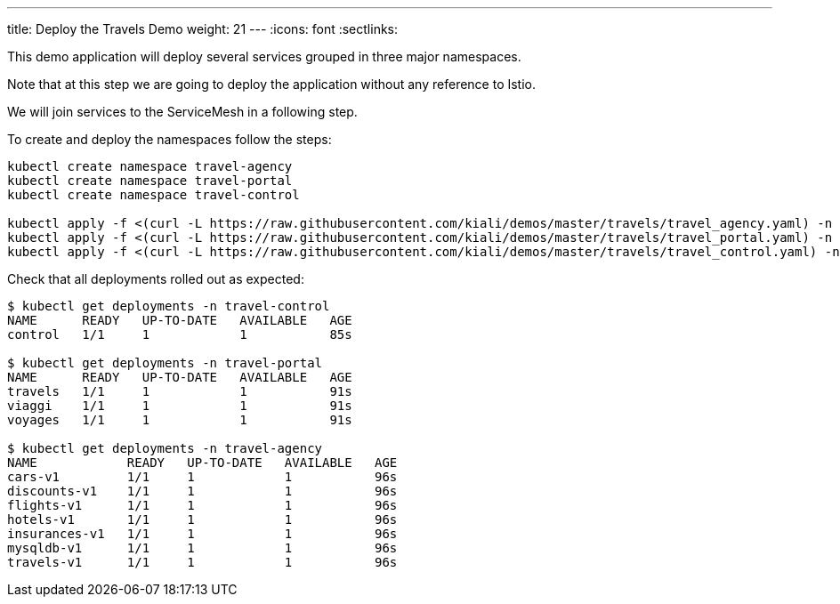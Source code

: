---
title: Deploy the Travels Demo
weight: 21
---
:icons: font
:sectlinks:

This demo application will deploy several services grouped in three major namespaces.

Note that at this step we are going to deploy the application without any reference to Istio.

We will join services to the ServiceMesh in a following step.

To create and deploy the namespaces follow the steps:

[source,bash]
----
kubectl create namespace travel-agency
kubectl create namespace travel-portal
kubectl create namespace travel-control

kubectl apply -f <(curl -L https://raw.githubusercontent.com/kiali/demos/master/travels/travel_agency.yaml) -n travel-agency
kubectl apply -f <(curl -L https://raw.githubusercontent.com/kiali/demos/master/travels/travel_portal.yaml) -n travel-portal
kubectl apply -f <(curl -L https://raw.githubusercontent.com/kiali/demos/master/travels/travel_control.yaml) -n travel-control
----

Check that all deployments rolled out as expected:

[source,bash]
----
$ kubectl get deployments -n travel-control
NAME      READY   UP-TO-DATE   AVAILABLE   AGE
control   1/1     1            1           85s

$ kubectl get deployments -n travel-portal
NAME      READY   UP-TO-DATE   AVAILABLE   AGE
travels   1/1     1            1           91s
viaggi    1/1     1            1           91s
voyages   1/1     1            1           91s

$ kubectl get deployments -n travel-agency
NAME            READY   UP-TO-DATE   AVAILABLE   AGE
cars-v1         1/1     1            1           96s
discounts-v1    1/1     1            1           96s
flights-v1      1/1     1            1           96s
hotels-v1       1/1     1            1           96s
insurances-v1   1/1     1            1           96s
mysqldb-v1      1/1     1            1           96s
travels-v1      1/1     1            1           96s
----

